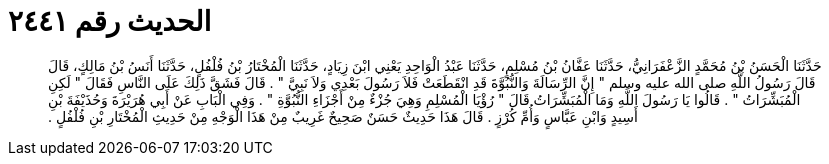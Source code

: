 
= الحديث رقم ٢٤٤١

[quote.hadith]
حَدَّثَنَا الْحَسَنُ بْنُ مُحَمَّدٍ الزَّعْفَرَانِيُّ، حَدَّثَنَا عَفَّانُ بْنُ مُسْلِمٍ، حَدَّثَنَا عَبْدُ الْوَاحِدِ يَعْنِي ابْنَ زِيَادٍ، حَدَّثَنَا الْمُخْتَارُ بْنُ فُلْفُلٍ، حَدَّثَنَا أَنَسُ بْنُ مَالِكٍ، قَالَ قَالَ رَسُولُ اللَّهِ صلى الله عليه وسلم ‏"‏ إِنَّ الرِّسَالَةَ وَالنُّبُوَّةَ قَدِ انْقَطَعَتْ فَلاَ رَسُولَ بَعْدِي وَلاَ نَبِيَّ ‏"‏ ‏.‏ قَالَ فَشَقَّ ذَلِكَ عَلَى النَّاسِ فَقَالَ ‏"‏ لَكِنِ الْمُبَشِّرَاتُ ‏"‏ ‏.‏ قَالُوا يَا رَسُولَ اللَّهِ وَمَا الْمُبَشِّرَاتُ قَالَ ‏"‏ رُؤْيَا الْمُسْلِمِ وَهِيَ جُزْءٌ مِنْ أَجْزَاءِ النُّبُوَّةِ ‏"‏ ‏.‏ وَفِي الْبَابِ عَنْ أَبِي هُرَيْرَةَ وَحُذَيْفَةَ بْنِ أَسِيدٍ وَابْنِ عَبَّاسٍ وَأُمِّ كُرْزٍ ‏.‏ قَالَ هَذَا حَدِيثٌ حَسَنٌ صَحِيحٌ غَرِيبٌ مِنْ هَذَا الْوَجْهِ مِنْ حَدِيثِ الْمُخْتَارِ بْنِ فُلْفُلٍ ‏.‏